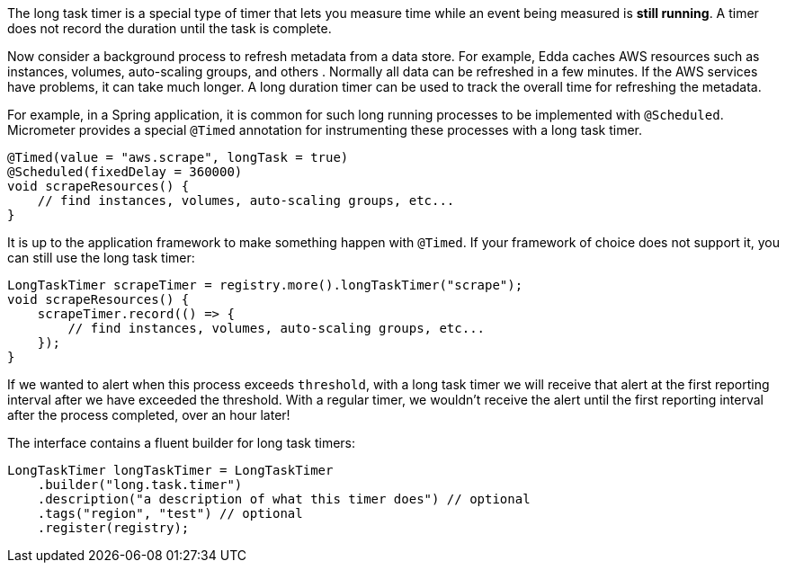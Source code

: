The long task timer is a special type of timer that lets you measure time while an event being measured is *still running*. A timer does not record the duration until the task is complete.

Now consider a background process to refresh metadata from a data store. For example, Edda caches AWS resources such as instances, volumes, auto-scaling groups, and others . Normally all data can be refreshed in a few minutes. If the AWS services have problems, it can take much longer. A long duration timer can be used to track the overall time for refreshing the metadata.

For example, in a Spring application, it is common for such long running processes to be implemented with `@Scheduled`. Micrometer provides a special `@Timed` annotation for instrumenting these processes with a long task timer.

[source, java]
----
@Timed(value = "aws.scrape", longTask = true)
@Scheduled(fixedDelay = 360000)
void scrapeResources() {
    // find instances, volumes, auto-scaling groups, etc...
}
----

It is up to the application framework to make something happen with `@Timed`. If your framework of choice does not support it, you can still use the long task timer:

[source, java]
----
LongTaskTimer scrapeTimer = registry.more().longTaskTimer("scrape");
void scrapeResources() {
    scrapeTimer.record(() => {
        // find instances, volumes, auto-scaling groups, etc...
    });
}
----

If we wanted to alert when this process exceeds `threshold`, with a long task timer we will receive that alert at the first reporting interval after we have exceeded the threshold. With a regular timer, we wouldn't receive the alert until the first reporting interval after the process completed, over an hour later!

The interface contains a fluent builder for long task timers:

[source, java]
----
LongTaskTimer longTaskTimer = LongTaskTimer
    .builder("long.task.timer")
    .description("a description of what this timer does") // optional
    .tags("region", "test") // optional
    .register(registry);
----